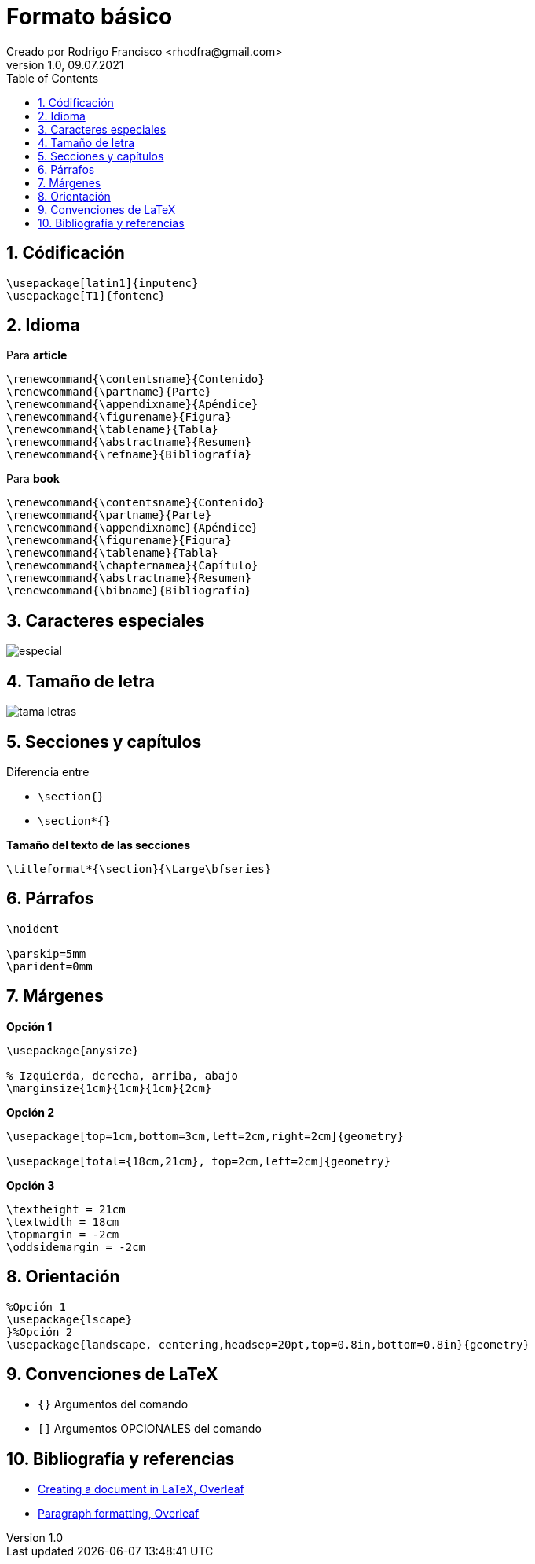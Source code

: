 = Formato básico
Creado por Rodrigo Francisco <rhodfra@gmail.com>
Version 1.0, 09.07.2021
:sectnums: 
:toc: 
:toc-placement!:
:imagesdir: ./README.assets/ 
:source-highlighter: pygments
// Iconos para entorno local
ifndef::env-github[:icons: font]

// Iconos para entorno github
ifdef::env-github[]
:caution-caption: :fire:
:important-caption: :exclamation:
:note-caption: :paperclip:
:tip-caption: :bulb:
:warning-caption: :warning:
endif::[]

toc::[]

//a. Formato de texto (párrafos, alineación de textos)
//b. Listas (no ordenadas, ordenadas, anidadas, etc.)
//c. Caracteres especiales
//d. Saltos de línea y página
//e. Títulos, capítulos y secciones
//f. Imágenes

== Códificación

[source,tex]
----
\usepackage[latin1]{inputenc}
\usepackage[T1]{fontenc}
----

== Idioma

Para *article*

[source,tex]
----
\renewcommand{\contentsname}{Contenido}
\renewcommand{\partname}{Parte}
\renewcommand{\appendixname}{Apéndice}
\renewcommand{\figurename}{Figura}
\renewcommand{\tablename}{Tabla}
\renewcommand{\abstractname}{Resumen}
\renewcommand{\refname}{Bibliografía}
----

Para *book*

[source,]
----
\renewcommand{\contentsname}{Contenido}
\renewcommand{\partname}{Parte}
\renewcommand{\appendixname}{Apéndice}
\renewcommand{\figurename}{Figura}
\renewcommand{\tablename}{Tabla}
\renewcommand{\chapternamea}{Capítulo}
\renewcommand{\abstractname}{Resumen}
\renewcommand{\bibname}{Bibliografía}
----

== Caracteres especiales

image::especial.png[]

== Tamaño de letra

image::tama-letras.png[]

== Secciones y capítulos

.Diferencia entre 
* `\section{}`
* `\section*{}`

*Tamaño del texto de las secciones*

[source,tex]
----
\titleformat*{\section}{\Large\bfseries}
----

== Párrafos

[source,tex]
----
\noident

\parskip=5mm
\parident=0mm
----

== Márgenes

*Opción 1*

[source,tex]
----
\usepackage{anysize}

% Izquierda, derecha, arriba, abajo
\marginsize{1cm}{1cm}{1cm}{2cm}
----

*Opción 2*

[source,tex]
----
\usepackage[top=1cm,bottom=3cm,left=2cm,right=2cm]{geometry}

\usepackage[total={18cm,21cm}, top=2cm,left=2cm]{geometry}
----

*Opción 3*

[source,tex]
----
\textheight = 21cm
\textwidth = 18cm
\topmargin = -2cm
\oddsidemargin = -2cm
----

== Orientación

[source,tex]
----
%Opción 1
\usepackage{lscape}
}%Opción 2
\usepackage{landscape, centering,headsep=20pt,top=0.8in,bottom=0.8in}{geometry}
----

== Convenciones de LaTeX

* `{}` Argumentos del comando
* `[]` Argumentos OPCIONALES del comando

== Bibliografía y referencias

* https://www.overleaf.com/learn/latex/Creating_a_document_in_LaTeX[Creating a
document in LaTeX, Overleaf]
* https://www.overleaf.com/learn/latex/Paragraph_formatting[Paragraph
formatting, Overleaf]
